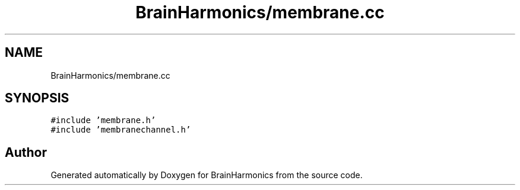 .TH "BrainHarmonics/membrane.cc" 3 "Tue Oct 10 2017" "Version 0.1" "BrainHarmonics" \" -*- nroff -*-
.ad l
.nh
.SH NAME
BrainHarmonics/membrane.cc
.SH SYNOPSIS
.br
.PP
\fC#include 'membrane\&.h'\fP
.br
\fC#include 'membranechannel\&.h'\fP
.br

.SH "Author"
.PP 
Generated automatically by Doxygen for BrainHarmonics from the source code\&.
